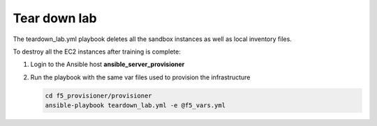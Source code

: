 Tear down lab
=============

The teardown_lab.yml playbook deletes all the sandbox instances as well as local inventory files.

To destroy all the EC2 instances after training is complete:

1. Login to the Ansible host **ansible_server_provisioner**

2. Run the playbook with the same var files used to provision the infrastructure

   .. code:: 

      cd f5_provisioner/provisioner
      ansible-playbook teardown_lab.yml -e @f5_vars.yml
